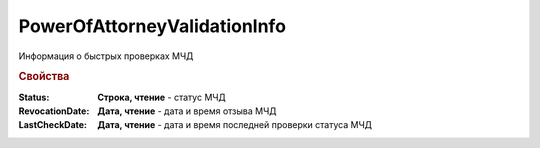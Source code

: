 PowerOfAttorneyValidationInfo
=============================

Информация о быстрых проверках МЧД

.. versionadded:: 5.37.0


.. rubric:: Свойства

:Status:
    **Строка, чтение** - статус МЧД

:RevocationDate:
    **Дата, чтение** - дата и время отзыва МЧД

:LastCheckDate:
    **Дата, чтение** - дата и время последней проверки статуса МЧД